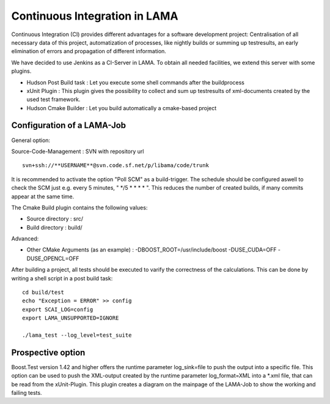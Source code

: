 Continuous Integration in LAMA
==============================

Continuous Integration (CI) provides different advantages for a software development project: Centralisation of all
necessary data of this project, automatization of processes, like nightly builds or summing up testresults, an early
elimination of errors and propagation of different information.

We have decided to use Jenkins as a CI-Server in LAMA. To obtain all needed facilities, we extend this server with some
plugins.

- Hudson Post Build task : Let you execute some shell commands after the buildprocess

- xUnit Plugin : This plugin gives the possibility to collect and sum up testresults of xml-documents created by the
  used test framework.
  
- Hudson Cmake Builder : Let you build automatically a cmake-based project

Configuration of a LAMA-Job
---------------------------

General option:

Source-Code-Management : SVN  with repository url

::

	svn+ssh://**USERNAME**@svn.code.sf.net/p/libama/code/trunk

It is recommended to activate the option "Poll SCM" as a build-trigger. The schedule should be configured aswell to
check the SCM just e.g. every 5 minutes, " \*/5 * * * * ". This reduces the number of created builds, if many commits
appear at the same time.

The Cmake Build plugin contains the following values:

- Source directory : src/
- Build directory : build/

Advanced:

- Other CMake Arguments (as an example) : -DBOOST_ROOT=/usr/include/boost -DUSE_CUDA=OFF -DUSE_OPENCL=OFF

After building a project, all tests should be executed to varify the correctness of the calculations.
This can be done by writing a shell script in a post build task:

::

	cd build/test
	echo "Exception = ERROR" >> config
	export SCAI_LOG=config
	export LAMA_UNSUPPORTED=IGNORE

	./lama_test --log_level=test_suite 

Prospective option
------------------

Boost.Test version 1.42 and higher offers the runtime parameter log\_sink=file to push the output into a specific file. 
This option can be used to push the XML-output created by the runtime parameter log\_format=XML into a \*.xml file, that 
can be read from the xUnit-Plugin. This plugin creates a diagram on the mainpage of the LAMA-Job to show the working and
failing tests.
